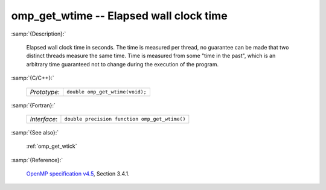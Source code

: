 ..
  Copyright 1988-2022 Free Software Foundation, Inc.
  This is part of the GCC manual.
  For copying conditions, see the GPL license file

.. _omp_get_wtime:

omp_get_wtime -- Elapsed wall clock time
****************************************

:samp:`{Description}:`

  Elapsed wall clock time in seconds.  The time is measured per thread, no
  guarantee can be made that two distinct threads measure the same time.
  Time is measured from some "time in the past", which is an arbitrary time
  guaranteed not to change during the execution of the program.

:samp:`{C/C++}:`

  .. list-table::

     * - *Prototype*:
       - ``double omp_get_wtime(void);``

:samp:`{Fortran}:`

  .. list-table::

     * - *Interface*:
       - ``double precision function omp_get_wtime()``

:samp:`{See also}:`

  :ref:`omp_get_wtick`

:samp:`{Reference}:`

  `OpenMP specification v4.5 <https://www.openmp.org>`_, Section 3.4.1.
